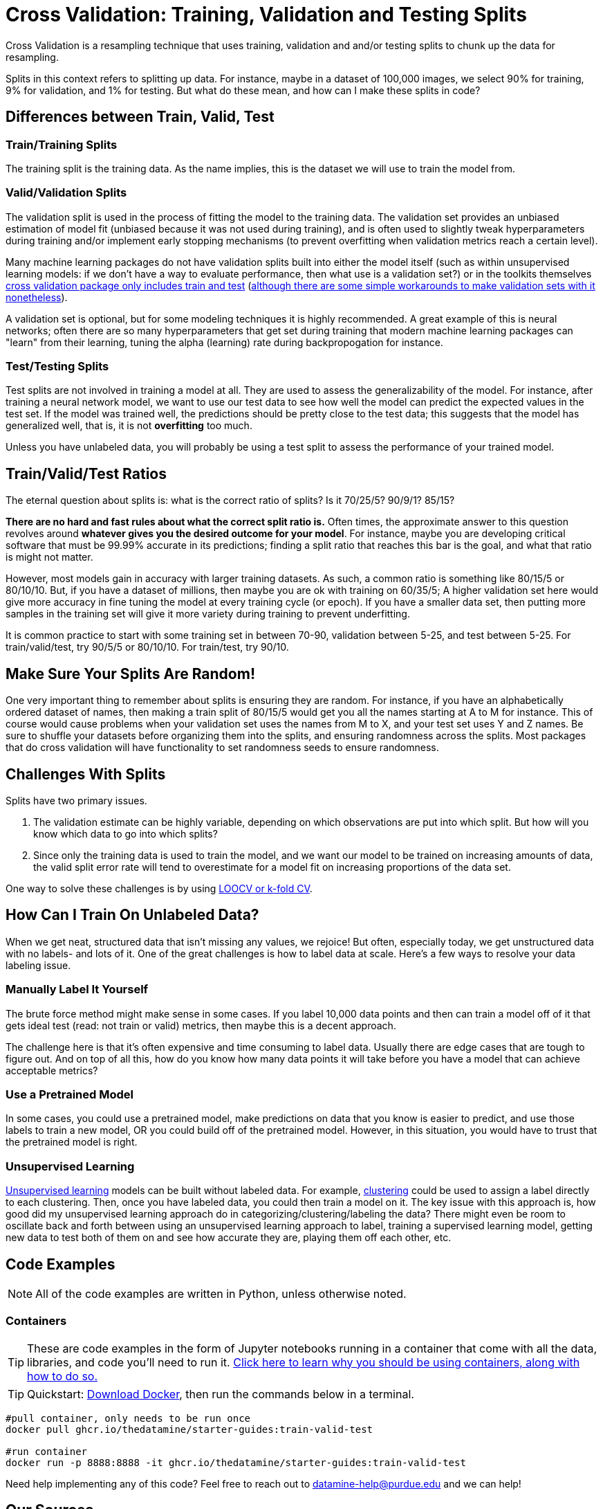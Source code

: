 = Cross Validation: Training, Validation and Testing Splits

Cross Validation is a resampling technique that uses training, validation and and/or testing splits to chunk up the data for resampling.

Splits in this context refers to splitting up data. For instance, maybe in a dataset of 100,000 images, we select 90% for training, 9% for validation, and 1% for testing. But what do these mean, and how can I make these splits in code?

== Differences between Train, Valid, Test

=== Train/Training Splits

The training split is the training data. As the name implies, this is the dataset we will use to train the model from.

=== Valid/Validation Splits

The validation split is used in the process of fitting the model to the training data. The validation set provides an unbiased estimation of model fit (unbiased because it was not used during training), and is often used to slightly tweak hyperparameters during training and/or implement early stopping mechanisms (to prevent overfitting when validation metrics reach a certain level). 

Many machine learning packages do not have validation splits built into either the model itself (such as within unsupervised learning models: if we don't have a way to evaluate performance, then what use is a validation set?) or in the toolkits themselves xref:https://scikit-learn.org/stable/modules/generated/sklearn.model_selection.train_test_split.html[cross validation package only includes train and test] (xref:https://datascience.stackexchange.com/questions/15135/train-test-validation-set-splitting-in-sklearn[although there are some simple workarounds to make validation sets with it nonetheless]). 

A validation set is optional, but for some modeling techniques it is highly recommended. A great example of this is neural networks; often there are so many hyperparameters that get set during training that modern machine learning packages can "learn" from their learning, tuning the alpha (learning) rate during backpropogation for instance.

=== Test/Testing Splits

Test splits are not involved in training a model at all. They are used to assess the generalizability of the model. For instance, after training a neural network model, we want to use our test data to see how well the model can predict the expected values in the test set. If the model was trained well, the predictions should be pretty close to the test data; this suggests that the model has generalized well, that is, it is not *overfitting* too much.

Unless you have unlabeled data, you will probably be using a test split to assess the performance of your trained model.

== Train/Valid/Test Ratios

The eternal question about splits is: what is the correct ratio of splits? Is it 70/25/5? 90/9/1? 85/15?

*There are no hard and fast rules about what the correct split ratio is.* Often times, the approximate answer to this question revolves around **whatever gives you the desired outcome for your model**. For instance, maybe you are developing critical software that must be 99.99% accurate in its predictions; finding a split ratio that reaches this bar is the goal, and what that ratio is might not matter.

However, most models gain in accuracy with larger training datasets. As such, a common ratio is something like 80/15/5 or 80/10/10. But, if you have a dataset of millions, then maybe you are ok with training on 60/35/5; A higher validation set here would give more accuracy in fine tuning the model at every training cycle (or epoch). If you have a smaller data set, then putting more samples in the training set will give it more variety during training to prevent underfitting.

It is common practice to start with some training set in between 70-90, validation between 5-25, and test between 5-25. For train/valid/test, try 90/5/5 or 80/10/10. For train/test, try 90/10.

== Make Sure Your Splits Are Random!

One very important thing to remember about splits is ensuring they are random. For instance, if you have an alphabetically ordered dataset of names, then making a train split of 80/15/5 would get you all the names starting at A to M for instance. This of course would cause problems when your validation set uses the names from M to X, and your test set uses Y and Z names. Be sure to shuffle your datasets before organizing them into the splits, and ensuring randomness across the splits. Most packages that do cross validation will have functionality to set randomness seeds to ensure randomness.

== Challenges With Splits

Splits have two primary issues.

1. The validation estimate can be highly variable, depending on which observations are put into which split. But how will you know which data to go into which splits? 
2. Since only the training data is used to train the model, and we want our model to be trained on increasing amounts of data, the valid split error rate will tend to overestimate for a model fit on increasing proportions of the data set.

One way to solve these challenges is by using xref:data-modeling/resampling-methods/cross-validation/loocv-kfold.adoc[LOOCV or k-fold CV].

== How Can I Train On Unlabeled Data?

When we get neat, structured data that isn't missing any values, we rejoice! But often, especially today, we get unstructured data with no labels- and lots of it. One of the great challenges is how to label data at scale. Here's a few ways to resolve your data labeling issue.

=== Manually Label It Yourself

The brute force method might make sense in some cases. If you label 10,000 data points and then can train a model off of it that gets ideal test (read: not train or valid) metrics, then maybe this is a decent approach.

The challenge here is that it's often expensive and time consuming to label data. Usually there are edge cases that are tough to figure out. And on top of all this, how do you know how many data points it will take before you have a model that can achieve acceptable metrics? 

=== Use a Pretrained Model

In some cases, you could use a pretrained model, make predictions on data that you know is easier to predict, and use those labels to train a new model, OR you could build off of the pretrained model. However, in this situation, you would have to trust that the pretrained model is right.

=== Unsupervised Learning

xref:data-modeling/choosing-model/supervision.adoc[Unsupervised learning] models can be built without labeled data. For example, xref:data-analysis/clustering/index.adoc[clustering] could be used to assign a label directly to each clustering. Then, once you have labeled data, you could then train a model on it. The key issue with this approach is, how good did my unsupervised learning approach do in categorizing/clustering/labeling the data? There might even be room to oscillate back and forth between using an unsupervised learning approach to label, training a supervised learning model, getting new data to test both of them on and see how accurate they are, playing them off each other, etc. 

== Code Examples

NOTE: All of the code examples are written in Python, unless otherwise noted.

=== Containers

TIP: These are code examples in the form of Jupyter notebooks running in a container that come with all the data, libraries, and code you'll need to run it. https://the-examples-book.com/starter-guides/data-engineering/containers/using-data-mine-containers[Click here to learn why you should be using containers, along with how to do so.]

TIP: Quickstart: https://docs.docker.com/get-docker/[Download Docker], then run the commands below in a terminal. 

[source,bash]
----
#pull container, only needs to be run once
docker pull ghcr.io/thedatamine/starter-guides:train-valid-test

#run container
docker run -p 8888:8888 -it ghcr.io/thedatamine/starter-guides:train-valid-test
----

Need help implementing any of this code? Feel free to reach out to mailto:datamine-help@purdue.edu[datamine-help@purdue.edu] and we can help!

== Our Sources

- https://www.statlearning.com
- https://machinelearningmastery.com/difference-test-validation-datasets/[What is the Difference Between Test and Validation Datasets? (Machine Learning Mastery)]